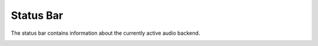 .. This is part of the Zrythm Manual.
   Copyright (C) 2019 Alexandros Theodotou <alex at zrythm dot org>
   See the file index.rst for copying conditions.

Status Bar
==========

The status bar contains information about the currently active
audio backend.

.. image:: /_static/img/status_bar.png
   :align: center
